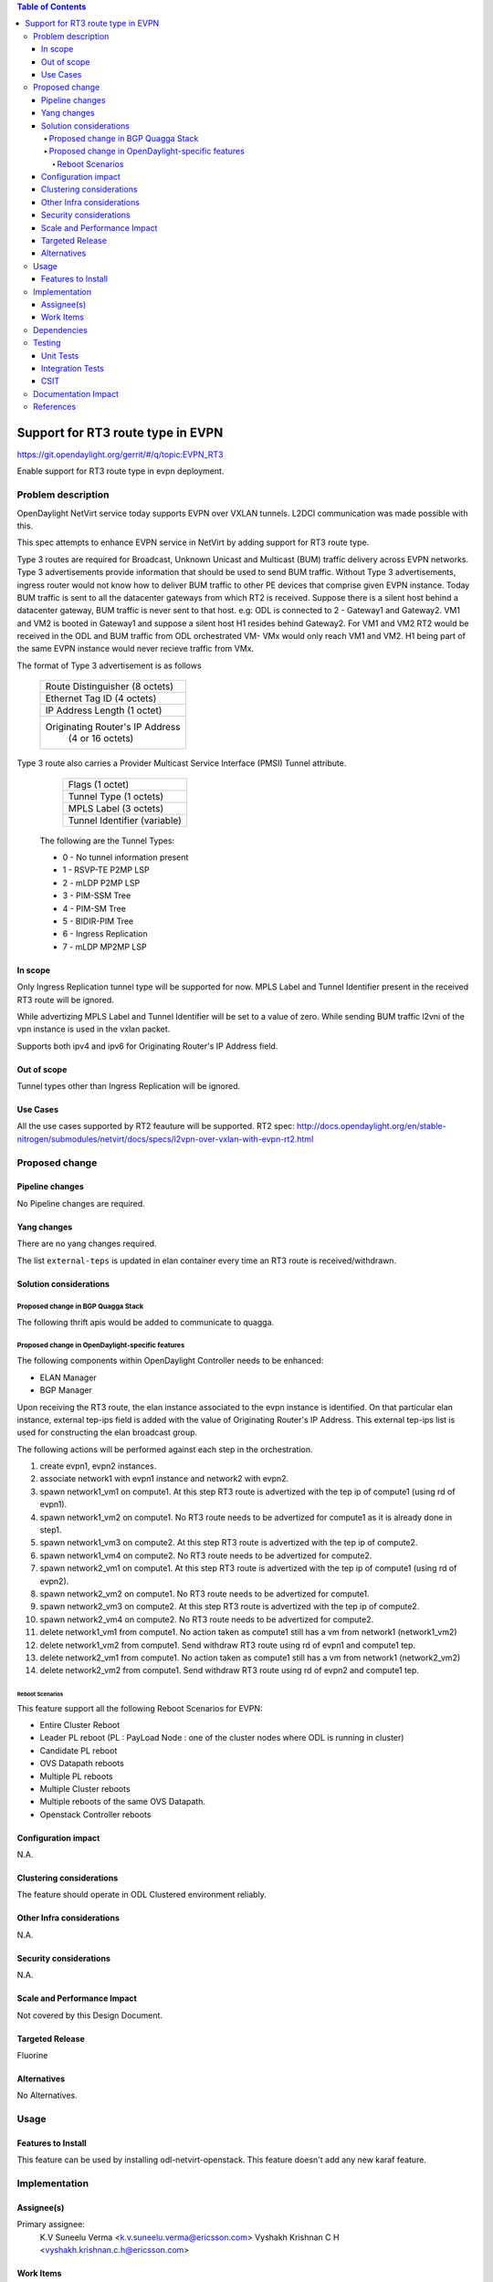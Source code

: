 .. contents:: Table of Contents
      :depth: 5

=========================================================
Support for RT3 route type in EVPN
=========================================================

https://git.opendaylight.org/gerrit/#/q/topic:EVPN_RT3

Enable support for RT3 route type in evpn deployment.

Problem description
===================

OpenDaylight NetVirt service today supports EVPN over VXLAN tunnels.
L2DCI communication was made possible with this.

This spec attempts to enhance EVPN service in NetVirt by adding support for RT3 route type.

Type 3 routes are required for Broadcast, Unknown Unicast and Multicast (BUM) traffic delivery across EVPN networks.
Type 3 advertisements provide information that should be used to send BUM traffic.
Without Type 3 advertisements, ingress router would not know how to deliver BUM traffic to other PE devices that comprise given EVPN instance.
Today BUM traffic is sent to all the datacenter gateways from which RT2 is received.
Suppose there is a silent host behind a datacenter gateway, BUM traffic is never sent to that host.
e.g: ODL is connected to 2 - Gateway1 and Gateway2. VM1 and VM2 is booted in Gateway1 and suppose a silent host H1 resides behind Gateway2.
For VM1 and VM2 RT2 would be received in the ODL and BUM traffic from ODL orchestrated VM- VMx would only reach VM1 and VM2.
H1 being part of the same EVPN instance would never recieve traffic from VMx.


The format of Type 3 advertisement is as follows

               +---------------------------------------+
               |  Route Distinguisher (8 octets)       |
               +---------------------------------------+
               |  Ethernet Tag ID (4 octets)           |
               +---------------------------------------+
               |  IP Address Length (1 octet)          |
               +---------------------------------------+
               |  Originating Router's IP Address      |
               |          (4 or 16 octets)             |
               +---------------------------------------+

Type 3 route also carries a Provider Multicast Service Interface (PMSI) Tunnel attribute.

               +---------------------------------------+
               |  Flags (1 octet)                      |
               +---------------------------------------+
               |  Tunnel Type (1 octets)               |
               +---------------------------------------+
               |  MPLS Label (3 octets)                |
               +---------------------------------------+
               |  Tunnel Identifier (variable)         |
               +---------------------------------------+

      The following are the Tunnel Types:

      + 0 - No tunnel information present
      + 1 - RSVP-TE P2MP LSP
      + 2 - mLDP P2MP LSP
      + 3 - PIM-SSM Tree
      + 4 - PIM-SM Tree
      + 5 - BIDIR-PIM Tree
      + 6 - Ingress Replication
      + 7 - mLDP MP2MP LSP

In scope
--------

Only Ingress Replication tunnel type will be supported for now.
MPLS Label and Tunnel Identifier present in the received RT3 route will be ignored.

While advertizing MPLS Label and Tunnel Identifier will be set to a value of zero.
While sending BUM traffic l2vni of the vpn instance is used in the vxlan packet.

Supports both ipv4 and ipv6 for Originating Router's IP Address field.

Out of scope
------------

Tunnel types other than Ingress Replication will be ignored.

Use Cases
---------

All the use cases supported by RT2 feauture will be supported.
RT2 spec: http://docs.opendaylight.org/en/stable-nitrogen/submodules/netvirt/docs/specs/l2vpn-over-vxlan-with-evpn-rt2.html


Proposed change
===============

Pipeline changes
----------------
No Pipeline changes are required.

Yang changes
------------
There are no yang changes required.

The list ``external-teps`` is updated in elan container every time an RT3 route is received/withdrawn.

.. code-block:: none
   :caption: elan.yang

    container elan-instances {
        list elan-instance {
            key "elan-instance-name";
            leaf elan-instance-name {
                type string;
            }
            //omitted other existing fields
            list external-teps {
                key tep-ip;
                leaf tep-ip {
                    type inet:ip-address;
                }
            }
        }
    }

Solution considerations
-----------------------

Proposed change in BGP Quagga Stack
++++++++++++++++++++++++++++++++++++

The following thrift apis would be added to communicate to quagga.

.. code-block:: none
   :caption: elan.yang

    pushEvpnRT(EvpnConfigData evpnConfig)
    onupdatePushEvpnRT(EvpnConfigData evpnConfig)

    EvpnConfigData evpnConfig {
        1: required byte evpnConfigDataVersion = 1;
        2: required byte  routeType;
        3: required string rd;
        4: required long ethTag;
        5: required string esi;
        6: required byte tunnelType;
        7: required string tunnelId;
        8: required i32 label;
    }

Proposed change in OpenDaylight-specific features
+++++++++++++++++++++++++++++++++++++++++++++++++

The following components within OpenDaylight Controller needs to be enhanced:

* ELAN Manager
* BGP Manager

Upon receiving the RT3 route, the elan instance associated to the evpn instance is identified.
On that particular elan instance, external tep-ips field is added with the value of Originating Router's IP Address.
This external tep-ips list is used for constructing the elan broadcast group.

The following actions will be performed against each step in the orchestration.

1) create evpn1, evpn2 instances.

2) associate network1 with evpn1 instance and network2 with evpn2.

3) spawn network1_vm1 on compute1. At this step RT3 route is advertized with the tep ip of compute1 (using rd of evpn1).

4) spawn network1_vm2 on compute1. No RT3 route needs to be advertized for compute1 as it is already done in step1.

5) spawn network1_vm3 on compute2. At this step RT3 route is advertized with the tep ip of compute2.

6) spawn network1_vm4 on compute2. No RT3 route needs to be advertized for compute2.

7) spawn network2_vm1 on compute1. At this step RT3 route is advertized with the tep ip of compute1 (using rd of evpn2).

8) spawn network2_vm2 on compute1. No RT3 route needs to be advertized for compute1.

9) spawn network2_vm3 on compute2. At this step RT3 route is advertized with the tep ip of compute2.

10) spawn network2_vm4 on compute2. No RT3 route needs to be advertized for compute2.

11) delete network1_vm1 from compute1. No action taken as compute1 still has a vm from network1 (network1_vm2)

12) delete network1_vm2 from compute1. Send withdraw RT3 route using rd of evpn1 and compute1 tep.

13) delete network2_vm1 from compute1. No action taken as compute1 still has a vm from network1 (network2_vm2)

14) delete network2_vm2 from compute1. Send withdraw RT3 route using rd of evpn2 and compute1 tep.

Reboot Scenarios
^^^^^^^^^^^^^^^^
This feature support all the following Reboot Scenarios for EVPN:

*  Entire Cluster Reboot
*  Leader PL reboot (PL : PayLoad Node : one of the cluster nodes where ODL is running in cluster)
*  Candidate PL reboot
*  OVS Datapath reboots
*  Multiple PL reboots
*  Multiple Cluster reboots
*  Multiple reboots of the same OVS Datapath.
*  Openstack Controller reboots


Configuration impact
--------------------
N.A.

Clustering considerations
-------------------------
The feature should operate in ODL Clustered environment reliably.

Other Infra considerations
--------------------------
N.A.

Security considerations
-----------------------
N.A.

Scale and Performance Impact
----------------------------
Not covered by this Design Document.

Targeted Release
----------------
Fluorine

Alternatives
------------
No Alternatives.

Usage
=====

Features to Install
-------------------
This feature can be used by installing odl-netvirt-openstack.
This feature doesn't add any new karaf feature.

Implementation
==============

Assignee(s)
-----------

Primary assignee:
  K.V Suneelu Verma <k.v.suneelu.verma@ericsson.com>
  Vyshakh Krishnan C H <vyshakh.krishnan.c.h@ericsson.com>


Work Items
----------
https://jira.opendaylight.org/browse/NETVIRT-1243

Dependencies
============
Requires a DC-GW that is supporting EVPN RT3 on BGP Control plane.

Testing
=======

Unit Tests
----------
Appropriate UTs will be added for the new code.

Integration Tests
-----------------
There won't be any Integration tests provided for this feature.

CSIT
----
CSIT will be enhanced to cover this feature by providing new CSIT tests.

1) advertize RT3 route from datacenter gateway , verify that remote broad cast group on all computes which host that network is updated to include the datacenter gateway nexthop.
2) withdraw RT3 route from datacenter gateway , verify that remote broad cast group on all computes which host that network is updated to exclude the datacenter gateway nexthop.
3) bring up first elan vm on a compute, verify that RT3 route is advertized.
4) bring up second elan vm on the same compute, verify that RT3 route is not advertized again.
5) bring down first elan vm on a compute, verify that RT3 route is not withdrawn.
6) bring down last elan vm on a compute, verify that RT3 route is withdrawn.
7) Disassociate network from evpn, verify that all computes broadcast groups are updated to exclude the datacenter gateway nexthops.


Documentation Impact
====================
This will require changes to User Guide and Developer Guide.

References
==========
[1] `BGP MPLS-Based Ethernet VPN <https://tools.ietf.org/html/rfc7432>`_
